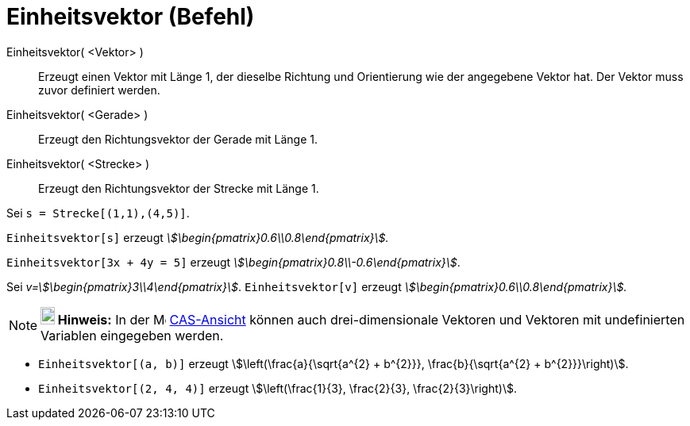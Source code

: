 = Einheitsvektor (Befehl)
:page-en: commands/UnitVector
ifdef::env-github[:imagesdir: /de/modules/ROOT/assets/images]

Einheitsvektor( <Vektor> )::
  Erzeugt einen Vektor mit Länge 1, der dieselbe Richtung und Orientierung wie der angegebene Vektor hat. Der Vektor
  muss zuvor definiert werden.
Einheitsvektor( <Gerade> )::
  Erzeugt den Richtungsvektor der Gerade mit Länge 1.
Einheitsvektor( <Strecke> )::
  Erzeugt den Richtungsvektor der Strecke mit Länge 1.

[EXAMPLE]
====

Sei `++s = Strecke[(1,1),(4,5)]++`.

`++Einheitsvektor[s]++` erzeugt _stem:[\begin{pmatrix}0.6\\0.8\end{pmatrix}]._

====

[EXAMPLE]
====

`++Einheitsvektor[3x + 4y = 5]++` erzeugt _stem:[\begin{pmatrix}0.8\\-0.6\end{pmatrix}]_.

====

[EXAMPLE]
====

Sei _v=stem:[\begin{pmatrix}3\\4\end{pmatrix}]_. `++Einheitsvektor[v]++` erzeugt
_stem:[\begin{pmatrix}0.6\\0.8\end{pmatrix}]._

====

[NOTE]
====

*image:18px-Bulbgraph.png[Note,title="Note",width=18,height=22] Hinweis:* In der image:16px-Menu_view_cas.svg.png[Menu
view cas.svg,width=16,height=16] xref:/CAS_Ansicht.adoc[CAS-Ansicht] können auch drei-dimensionale Vektoren und Vektoren
mit undefinierten Variablen eingegeben werden.

[EXAMPLE]
====

* `++Einheitsvektor[(a, b)]++` erzeugt stem:[\left(\frac{a}{\sqrt{a^{2} + b^{2}}}, \frac{b}{\sqrt{a^{2} +
b^{2}}}\right)].
* `++Einheitsvektor[(2, 4, 4)]++` erzeugt stem:[\left(\frac{1}{3}, \frac{2}{3}, \frac{2}{3}\right)].

====

====
